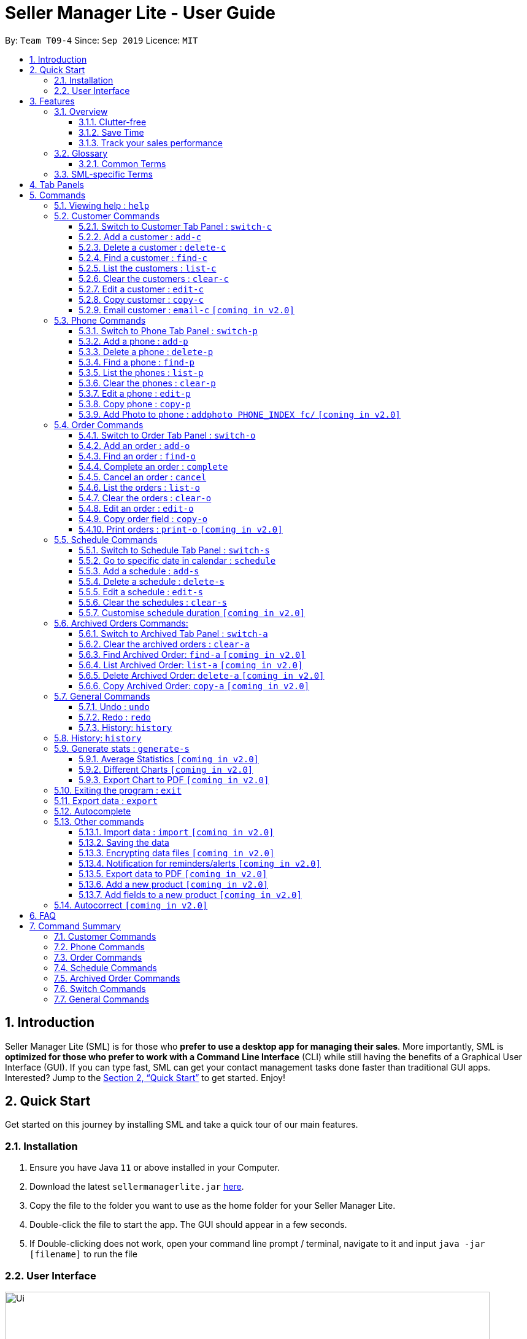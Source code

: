 = Seller Manager Lite - User Guide
:site-section: UserGuide
:toc:
:toclevels: 3
:toc-title:
:toc-placement: preamble
:sectnums:
:imagesDir: images
:stylesDir: stylesheets
:xrefstyle: full
:experimental:
ifdef::env-github[]
:tip-caption: :bulb:
:note-caption: :information_source:
endif::[]
:repoURL: https://github.com/AY1920S1-CS2103T-T09-4/main

By: `Team T09-4`      Since: `Sep 2019`      Licence: `MIT`

== Introduction
Seller Manager Lite (SML) is for those who *prefer to use a desktop app for managing their sales*. More importantly, SML is *optimized for those who prefer to work with a Command Line Interface* (CLI) while still having the benefits of a Graphical User Interface (GUI). If you can type fast, SML can get your contact management tasks done faster than traditional GUI apps. Interested? Jump to the <<Quick Start>> to get started. Enjoy!

== Quick Start

Get started on this journey by installing SML and take a quick tour of our main features.

=== Installation
.  Ensure you have Java `11` or above installed in your Computer.
.  Download the latest `sellermanagerlite.jar` https://github.com/AY1920S1-CS2103T-T09-4/main/releases[here].
.  Copy the file to the folder you want to use as the home folder for your Seller Manager Lite.
.  Double-click the file to start the app. The GUI should appear in a few seconds.
.  If Double-clicking does not work, open your command line prompt / terminal, navigate to it and
input `java -jar [filename]` to run the file

=== User Interface



image::Ui.png[width="790"]




Type the command in the command box and press kbd:[Enter] to execute it.
e.g. typing *`help`* and pressing kbd:[Enter] will open the help window.
.  Some example commands you can try:

* *`list-c`* : lists all customer contacts
* **`add-c`**`n/John Doe c/98765432 e/johnd@example.com` : adds a customer named `John Doe` to SML.
* **`delete-c`**`1` : deletes the 1st customer shown in the current list
* *`exit`* : exits the app

Refer to <<Features>> for details of each command.

[[Features]]
== Features

// tag::overview[]
=== Overview

==== Clutter-free

SML helps you to organize your customers, phones, orders and schedules without clutter.

* Use our smart tab view to toggle between customers, phones, orders, schedules and archives.
* Search for the customer, phone and order you want with our find function.

==== Save Time

SML allows you to save time by:

* allowing you to export to Microsoft Excel
* update your inventory with a single command.
* find and copy information easily
* undo and redo when you make mistakes


==== Track your sales performance

SML generates real-time sales charts for you:


* Total Revenue (monthly)
* Total Profit (monthly)
* Total Cost (monthly)

// end::overview[]

// tag::glossary[]

=== Glossary

==== Common Terms

. *SML* +
Initialism for our application, Seller Manager Lite.

. *Customer* +
A person who buys from the seller.

. *Phone* +
Multi-purpose mobile computing device. Also known as smartphones.

. *Order* +
A request for goods.

. *Schedule* +
A meetup with buyer to pass the goods. There can only be 1 schedule associated with an order at any one time. Duration of schedule is set to be 1 hour.

=== SML-specific Terms

. *Command* +
An instruction that will produce an output once entered in SML.

. *CustomerBook* +
A CustomerBook is a list that stores Customer(s) that has been added into SML.
Each customer entry comprises of CustomerName, ContactNumber and Email fields and others.

. *PhoneBook* +
A PhoneBook is a list that stores Phone(s) that has been added in SML.
Each phone entry comprises of IdentityNumber, SerialNumber, Brand, PhoneName, Colour, Cost and Capacity.

. *OrderBook* +
A OrderBook is a list that stores Order(s) that has been added in SML.
Each order entry comprises of a customer, a phone, OrderID, Price and OrderStatus.

. *ScheduleBook* +
A ScheduleBook is a list that stores Schedules(s) that has been added in SML.
Each schedule entry comprises a Venue and Calendar with date and time.

. *Archived* +
Archived is a list that stores Completed or Cancelled orders ONLY.

. *TabPanel* +
A view that is similar to web browser Tabs.

. *Add* +
The action of putting an entry into CustomerBook, PhoneBook, OrderBook or ScheduleBook.

. *Edit* +
If you want to make changes to any entry, you can do so with this command.

. *Delete* +
Remove an entry from CustomerBook, PhoneBook or ScheduleBook.

. *Find* +
The action of searching for customers, phones or orders that contains the keywords that you specify.

. *Switch* +
Change the Tab Panel to Customer, Phone, Order, Schedule or Archived.

. *Undo* +
If you've made a mistake, you can simply revert to the previous command.

. *Redo* +
Inverse of undo.

. *Copy* +
Action of copying an entry into clipboard.

// end::glossary[]

// tag::tabpanels[]
[[TabPanels]]
== Tab Panels

To ensure that users wouldn't suffer from information overload,
we have divided the user interface into 5 partitions

* Customer
* Phone
* Order
* Schedule
* Archived

Use our Switch commands ( refer to  <<Switch>> ) to toggle between the tab panels!
The cool thing about our commands is that it will automatically
toggle to the Tab Panel that it belongs to.

// end::tabpanels[]

[[Commands]]
== Commands

====
*Command Format*

* Words in `UPPER_CASE` are the parameters to be supplied by the user e.g. in `add -c n/NAME`, `NAME` is a parameter which can be used as `add -c n/John Doe`.
* Items in square brackets are optional e.g `n/NAME [t/TAG]` can be used as `n/John Doe t/friend` or as `n/John Doe`.
* Items with `…`​ after them can be used multiple times including zero times e.g. `[t/TAG]...` can be used as `{nbsp}` (i.e. 0 times), `t/friend`, `t/friend t/family` etc.
* Parameters can be in any order e.g. if the command specifies `n/NAME c/CONTACT_NUMBER`, `c/CONTACT_NUMBER n/NAME` is also acceptable.
*Note that this applies only to Customer, Phone, Order and statistics commands*
====

=== Viewing help : `help`
Lists out the commands you need to navigate SML. +
Format: `help`

// tag::customer[]
=== Customer Commands
Commands that work on customers in SML.

==== Switch to Customer Tab Panel : `switch-c`

Switches to Customer Tab Panel.

[underline]#Format#: `switch-c`


==== Add a customer : `add-c`

Adds a Customer to the CustomerBook. +
This can be done in any Tab Panel.

[underline]#Format#: `add-c n/NAME c/CONTACT_NUMBER e/EMAIL [t/TAG]…`

[TIP]
Contact numbers should be 8-digits long.
[TIP]
A customer can have any number of tags, including 0.
[TIP]
Customers can share the same name.
[TIP]
Customers cannot share the same contact number or email.

[underline]#Examples#:
* Adds a single customer
. `add-c n/Steve Jobs c/12345678 e/stevejobs@apple.com`

image::ug-command/ug-add-c.png[width="600"]

==== Delete a customer : `delete-c`
Deletes a customer in SML. Note that deleting a customer will also delete the orders and schedules associated with the customer. +

[underline]#Format#: `delete-c INDEX`


****
* Deletes the customer at the specified `INDEX`.
* The index refers to the index number shown in the displayed customer list.
* The index *must be a positive integer* 1, 2, 3, ...
****

[underline]#Examples#:

* Delete the 2nd customer.
. `list-c` +
. `delete-c 2` +

* Delete the 1st customer after performing a find customer command.
. `find-c alice` +
. `delete-c 1` +

==== Find a customer : `find-c`
Finds customers whose fields contain any of the given keywords. +

[underline]#Format#: `find KEYWORD [MORE_KEYWORDS]...`

****
* The search is case insensitive. e.g `hans` will match `Hans`
* The search matches anywhere for name, contact number, email and tags.
* The search looks for partial matches e.g. `ha` will match `hans`. However, `hns` will not match `hans`.
* Entries matching ALL fields will be returned (i.e. `AND` search).
** e.g. `find-c aaa bbb` will match a customer with name `Aaah` and with tag `bbb`;
****

[underline]#Examples#:

* Find customers with keyword `colleague` +
. `find-c colleague` +

image::ug-command/ug-find-c-1.png[width="600"]

* Find customers with keywords `charlotte` `oliveiro` +
. `find-c charlotte oliveiro` +

image::ug-command/ug-find-c-2.png[width="600"]
// end::customer[]

==== List the customers : `list-c`

List every customer in SML. Acts as a switch customer command as well. +

[underline]#Format#: `list-c`

- `list-c`

==== Clear the customers : `clear-c`
Clears every customer in SML. +

[underline]#Format#: `clear-c`

- `clear-c`


==== Edit a customer : `edit-c`
Edits an existing customer in CustomerBook. +
Format: `edit-c INDEX [n/NAME] [c/CONTACT_NUMBER] [e/EMAIL] [t/TAG]…`


****
- Edits the customer at the specified `INDEX`. The index refers to the index number shown in the displayed customer list.
The index *must be a positive integer* 1, 2, 3, ...
- At least one of the optional fields must be provided.
- Existing values will be updated to the input values.
- When editing tags, the existing tags of the customer  will be removed i.e adding of tags is not cumulative.
- You can remove all the customer's tags by typing `t/` without specifying any tags after it.
****

[underline]#Examples#:

* Edit the contact number and email of the 1st customer.
. `edit-c 1 c/98721928 e/happygolucky@gmail.com` +
* Clear all existing tags from the 2nd customer.
. `edit-c 2 t/` +

==== Copy customer : `copy-c`
Copies a customer in SML to clipboard +

[underline]#Format#: `copy-c INDEX`


****
* Copies the customer at the specified `INDEX`.
* The index refers to the index number shown in the displayed customer list.
* The index *must be a positive integer* 1, 2, 3, ...
****

[underline]#Examples#: +

* Copy the 1st customer
. `copy-c 1`

* Copy the 1st customer after performing find.
. `find-c Lee`
. `copy-c 1`

==== Email customer : `email-c` `[coming in v2.0]`
Emails a customer in SML. Opens Gmail on web browser and drafts an email to customer. +

[underline]#Format#: `email-c INDEX`




// tag::phone[]
=== Phone Commands
Commands that work on phones that you have in SML.

==== Switch to Phone Tab Panel : `switch-p`

Switches to Phone Tab Panel.

[underline]#Format#: `switch-p`



==== Add a phone : `add-p`
Adds a phone. Similar to add customer. +

[underline]#Format#: `add-p i/IDENTITY NUMBER (IMEI) s/SERIAL NUMBER n/NAME b/BRAND cp/CAPACITY (in GB) cl/COLOUR $/COST [t/TAG]…​`

[TIP]
IMEI Number should be 15 digits long.
[TIP]
Capacity can be 8GB, 16GB, 32GB, 64GB, 128GB, 256GB, 512GB or 1024GB. You do not need to type GB after the prefix cp/.
[TIP]
Cost must start with $ and can only have a maximum of 2 decimal place.
[TIP]
A customer can have any number of tags, including 0.

[underline]#Examples#:

* Adds a single phone
. `add-p i/543407158585522 s/A123bcfe29 n/iPhone 11 b/Apple cp/128 cl/Purple $/$900 t/NEW t/Cool`

image::ug-command/ug-add-p.png[width="800"]

==== Delete a phone : `delete-p`
Deletes a phone in SML. Note that deleting a phone will also delete the orders and schedules associated with the phone.+

[underline]#Format#: `delete-p INDEX`


****
* Deletes the phone at the specified `INDEX`.
* The index refers to the index number shown in the displayed phone list.
* The index *must be a positive integer* 1, 2, 3, ...
****

[underline]#Examples#:

* Delete the 2nd phone.
. `list-p` +
. `delete-p 2` +

* Delete the 1st phone after performing a find phone command.
. `find-p alice` +
. `delete-p 1` +

==== Find a phone : `find-p`
Finds phones whose fields contain any of the given keywords. +

[underline]#Format#: `find KEYWORD [MORE_KEYWORDS]...`

****
* The search is case insensitive. e.g `hans` will match `Hans`
* The search looks for partial matches e.g. `ha` will match `hans`. However, `hns` will not match `hans`.
* The search matches anywhere for name, contact number, email and tags.
* Entries matching ALL field will be returned (i.e. `AND` search).
** e.g. `find-c aaa bbb` will match a phone with name `Aaah` and with tag `bbb`;
****

[underline]#Examples#:

* Find phones with keyword `apple` +
. `find-p apple` +

image::ug-command/ug-find-p-1.png[width="800"]

* Find phones with keywords `128` `iphone` +
. `find-p 128 iphone` +

image::ug-command/ug-find-p-2.png[width="800"]


==== List the phones : `list-p`
List every phone in SML. Acts as a switch phone command as well. +

[underline]#Format#: `list-p`

- `list-p`

==== Clear the phones : `clear-p`
Clears every phone in SML. +

[underline]#Format#: `clear-p`

- `clear-p`

==== Edit a phone : `edit-p`
Edits the data fields of a phone. +
[underline]#Format#: `edit-p INDEX [i/IMEI] [s/SERIAL NUMBER] [n/NAME] [b/BRAND] [cp/CAPACITY] [cl/COLOUR] [$/COST] [t/TAG]…`


****
- Edits the phone at the specified `INDEX`. The index refers to the index number shown in the displayed customer list.
The index *must be a positive integer* 1, 2, 3, ...
- At least one of the optional fields must be provided.
- Existing values will be updated to the input values.
- When editing tags, the existing tags of the phone  will be removed i.e adding of tags is not cumulative.
- You can remove all the phones's tags by typing `t/` without specifying any tags after it.
****

[underline]#Examples#:

* Edit the phone name and colour of the 1st phone.
. `edit-c 1 n/iPhone 11 cl/Green` +
* Clear all existing tags from the 2nd phone.
. `edit-c 2 t/` +

==== Copy phone : `copy-p`
Copies a phone in SML to clipboard +

[underline]#Format#: `copy-p INDEX`

[underline]#Examples#: +

****
* Copies the phone at the specified `INDEX`.
* The index refers to the index number shown in the displayed phone list.
* The index *must be a positive integer* 1, 2, 3, ...
****

[underline]#Examples#:

* Copy the 1st phone
. `copy-p 1`

* Copy the 1st phone after performing find.
. `find-p apple`
. `copy-p 1`

==== Add Photo to phone : `addphoto PHONE_INDEX fc/` `[coming in v2.0]`

Adds a photo to a phone in the database using the system's user interface dialog.


// end::phone[]

=== Order Commands
Commands that work on orders that you have.

==== Switch to Order Tab Panel : `switch-o`
Switches to Order Tab Panel.
[underline]#Format#: `switch-o`

==== Add an order : `add-o`
Adds an order to the list of orders. +
Format: `add-o c/CUSTOMER_INDEX p/PHONE_INDEX $/PRICE [t/TAG]...`

****
* Negative prices will be rejected.
* $0 is accepted to accommodate for free transactions.
* Prices above 1.7*10^308 will not be rejected. However, they will
*corrupt* the data. There is no practical reason
for a price to be that high.
****

==== Find an order : `find-o`
Returns all the information pertaining to the order. +
Format: `find-o KEYWORD [KEYWORD]...`


==== Complete an order : `complete`
Completes the order, order status changed to `COMPLETED`. +
Only `SCHEDULED` orders can be completed. +
Phone associated with order will also be deleted. +
Format: `complete INDEX`

==== Cancel an order : `cancel`
Cancels the order at the specified index. +
Format: `cancel INDEX`

==== List the orders : `list-o`
List all the orders in the list. +
Format: `list-o`

==== Clear the orders : `clear-o`
Clears every order in SML. +

[underline]#Format#: `clear-o`

==== Edit an order : `edit-o`
Edits the data fields of an order. +
[underline]#Format#: `edit-o INDEX [c/CUSTOMER_INDEX] [p/PHONE_INDEX] [$/PRICE] [t/TAG]…`


****
- Edits the order at the specified `INDEX`. The index refers to the index number shown in the displayed customer list.
The index *must be a positive integer* 1, 2, 3, ...
- At least one of the optional fields must be provided.
- Existing values will be updated to the input values.
- When editing tags, the existing tags of the order  will be removed i.e adding of tags is not cumulative.
- You can remove all the order's tags by typing `t/` without specifying any tags after it.
****

[underline]#Examples#:

* Edit the price of the 1st order.
. `edit-o 1 $/$1000` +
* Clear all existing tags from the 2nd order.
. `edit-o 2 t/` +


==== Copy order field : `copy-o`
Copies an order field to clipboard. +
Format: `copy-o <field>`


==== Print orders : `print-o` `[coming in v2.0]`
Prints the order lists with formatting that is appropriate for stock-take or order tracking.
Order list is converted into PDF format before being printed. +
Format: `print-o`

// tag::schedule[]

=== Schedule Commands
Commands that work on schedules you have.

==== Switch to Schedule Tab Panel : `switch-s`
Switches to Schedule Tab Panel. +
[underline]#Format#: `switch-s`

==== Go to specific date in calendar : `schedule`
Shows the week of the date specified by the user. +
[underline]#Format#: `schedule cd/DATE`
[TIP]
Date should be in the format YYYY.MM.DD with valid year, month and date. Only dates from year 1970 onwards are valid.
[TIP]
Month and date can be *single digits* where applicable.

==== Add a schedule : `add-s`
Adds a schedule. +
If there are conflicts with the existing schedules, use the `-allow` flag to allow clashing schedules.
****
Note:

- You can add multiple schedules at the same time slot but it will affect the visibility of the order index on the schedule.
- Venue that is too long will be truncated / not visible on the calendar schedule.
- If a schedule spans across 2 days, the order index and venue might not be visible.
- Simple hover your cursor over the schedule (where content is truncated), the full string (order index + venue) should appear as a temporary pop-up in a while.
****
[underline]#Format#: `add-s ORDER_INDEX cd/DATE ct/TIME v/VENUE [t/TAG]… [-allow]` +

[underline]#Example#: +

* `add-s 3 cd/2018.7.25 ct/18.00 v/Starbucks t/freebie -allow` +

image::ug-command/ug-add-s.png[width="800"]

[TIP]
Order index should be a positive integer and must exist in the order list.
[TIP]
Date should be in the format YYYY.MM.DD with valid year, month and date. Only dates from year 1970 onwards are valid.
*Month and date can be single digits if applicable.*
[TIP]
Time should be in the 24-hour format HH.MM with valid hour and minute.
*Hour and minute can be single digits if applicable.*
[TIP]
Schedule can have any number of tags, including 0.

==== Delete a schedule : `delete-s`
Deletes a schedule. +
[underline]#Format#: `delete-s ORDER_INDEX`
****
* Deletes the schedule of the order at the specified `ORDER_INDEX`.
* Order index is a positive integer and must exist in the order list.
****
[underline]#Example#: +

* Delete the schedule of the 2nd order.
. `list-o` +
. `delete-s 2`

==== Edit a schedule : `edit-s`
Edits an existing schedule. +
If the edited schedule has conflicts with the existing schedules, use the `-allow` flag to allow clashing schedules. +
*Note*: You can add multiple schedules at the same time slot but it will affect the *visibility of the order index and schedule venue* on the calendar. +

[underline]#Format#: `edit-s ORDER_INDEX [cd/DATE] [ct/TIME] [v/VENUE] [t/TAG]… [-allow]`
****
- Edits the schedule of the order at the specified `ORDER_INDEX`.
- At least one of the optional fields must be provided.
- Existing values will be updated to the input values.
- When editing tags, the existing tags of the schedule will be removed i.e adding of tags is not cumulative.
- You can remove all the schedule's tags by typing `t/` without specifying any tags after it.
****

[underline]#Examples#:

* Edit the date of the schedule of the 1st order and allow it to clash with the existing schedules. +
`edit-s 1 cd/2019.12.12 -allow`

==== Clear the schedules : `clear-s`
Clears every schedule in SML. +

[underline]#Format#: `clear-s`

==== Customise schedule duration `[coming in v2.0]`
There will be an additional attribute in schedule which takes in the duration of the event (in minutes).

// end::schedule[]

=== Archived Orders Commands:


==== Switch to Archived Tab Panel : `switch-a`

Switches to Archived Order Tab Panel.

[underline]#Format#: `switch-a`

==== Clear the archived orders : `clear-a`
Clears every archived order in SML. +

[underline]#Format#: `clear-a`

==== Find Archived Order: `find-a` `[coming in v2.0]`

Finds archived orders whose fields contain any of the given keywords. +

[underline]#Format#: `find-a KEYWORD [MORE_KEYWORDS]...`


==== List Archived Order: `list-a` `[coming in v2.0]`
List every archived order in SML. Acts as a switch archived order command as well. +

[underline]#Format#: `list-a`

- `list-a`

==== Delete Archived Order: `delete-a` `[coming in v2.0]`

Deletes an archived order in SML.

[underline]#Format#: `delete-c INDEX`


==== Copy Archived Order: `copy-a` `[coming in v2.0]`
Copies an archived order field to clipboard. +
Format: `copy-a INDEX`

=== General Commands

==== Undo : `undo`

Undo the previous command. +
Currently, the following commands are undoable and redoable. +

. Add Customer
. Edit Customer
. Delete Customer
. Clear Customer

. Add Order
. Edit Order
. Complete Order
. Cancel Order
. Clear Order

. Add Phone
. Edit Phone
. Delete Phone
. Clear Phone

. Add Schedule
. Edit Schedule
. Delete Schedule
. Clear Schedule

[underline]#Format#: `undo`

[underline]#Examples#:

* Undo clear Customer Book
. `clear-c`
. `undo`

image::ug-command/ug-undo.png[width="800"]

==== Redo : `redo`
Redo the previous undone command. Inverse of undo.  +

When you redo a delete command, it will specifically delete the customer/phone/order that was previously deleted.
When you redo an add command, it will specifically add the customer/phone/order that was previously added.

Currently, the following commands are undoable and redoable. +

. Add Customer
. Edit Customer
. Delete Customer
. Clear Customer

. Add Order
. Edit Order
. Complete Order
. Cancel Order
. Clear Order

. Add Phone
. Edit Phone
. Delete Phone
. Clear Phone

. Add Schedule
. Edit Schedule
. Delete Schedule
. Clear Schedule

[underline]#Format#: `redo`

[underline]#Examples#:

// tag::statisticsCommand[]
* Redo clear Customer Book
. `clear-c`
. `undo`
. `redo`

image::ug-command/ug-redo.png[width="800"]


==== History: `history`

Views the command history of all your previous commands.

[underline]#Format#: `history`

[underline]#Example#:

image::ug-command/ug-history.png[width="800"]

// tag::statisticsCommand[]
* Redo clear Customer Book
. `clear-c`
. `undo`
. `redo`

image::ug-command/ug-redo.png[width="800"]


=== History: `history`

Views the command history of all your previous commands, starting from the latest to the earliest command.

[underline]#Format#: `history`

[underline]#Example#:

image::ug-command/ug-history.png[width="800"]

// tag::statisticsCommandUG[]
=== Generate stats : `generate-s`

`v1.4` only allows statistics on orders marked as `Completed` and has a  `Schedule`.

This function calculates the three type of
statistics as shown below.

All statistics that are calculated are only on orders in the `archived panel` that has been `completed` and with valid `schedule`.
Lacking any of this will cause its non-inclusion into the statistics calculation.
The value calculated is the sum over the total time period within a month, meaning that it will take the date period,
calculate the statistics for orders within that time period, split it by month and display it.

e.g Total `revenue` between 2019.11.12 and 2019.11.29 will calculate the order between this 2 dates, sum up the revenue
(as it falls within a single month) and
display this value.

* Accepts two types of input:
** Without date input - display total value for that particular statistics
** with date input - displays chart (Monthly value) and total value for that particular statistics  +

Generates the statistics with no date input. +


Used for calculating `total profit` , `total Revenue` and `total Cost`. +
Format: `generate-s s/stat` +

Type for `stat` includes: `profit`, `revenue`, `cost` +
The argument must match this three words perfectly.

Shown below:


image::StatsExampleDefault.png[width="300"]


Generates the statistics with date input in chart format (in pop-up modal dialog). +
Format: `generate-s s/stat d1/YYYY.MM.DD d2/YYYY.MM.DD` +
Example: `generate-s s/revenue d1/2019.10.16 d2/2019.11.21` +
Format for date is in YYYY.MM.DD e.g `2019.05.12`

Shown below:

image::StatsExampleGraph.png[width="300"]

// end::statisticsCommandUG[]
[TIP]
Date should be in the format YYYY.MM.DD with valid year, month and date. Only dates from year 1970 onwards are valid.
[TIP]
For dates in YYYY.MM.DD, the MM and DD argument can omit the leading 0 e.g `2019.1.1` is valid
as long as the date is valid
[TIP]
Accuracy is guaranteed up to $0.01 *only*
[TIP]
Statistic type argument must match `profit`, `revenue`, `cost` (no upper case)

Limitations:

* Range of dates affecting chart display:
** The chart is able to accept a large range of dates, but take note that above a
certain threshold the gap between the months will change, depending on how large of a range you are calculating.
This behaviour is intentional and not a bug.

* Date range starts from 1970 onwards
** Date of year input starts from 1970 onwards. This is enough to fit our use case. Anything lower will be rejected.

* Auto truncation of labels
** the X-axis labels will adjust automatically based on the range of inputs. This is intended to give users the
flexibility with regards to the range of dates to be inputted. Above a certain range the interval between x-axis data
will decrease e.g 2 months

* Stats window data not updating
** If you already have a stats window open and you complete an order,
you will have to re enter the statistic command to update that value in another window.

* Manually Close the Statistic window before typing `exit` on the main app
** If you already have a stats window open before you enter the `exit` command, the application will only stop running
when the remaining statistic windows are closed manually.

* Load time:
** Do not be alarmed if the window does not pop up immediately upon click. For larger data sets
we estimate at least a few seconds before the window will be loaded.

==== Average Statistics `[coming in v2.0]`
** More advanced commands like `average profit` etc

==== Different Charts `[coming in v2.0]`
** Instead of just being able to display via a line chart, users will be able to select the type of chart

==== Export Chart to PDF `[coming in v2.0]`
** User will be able to export their charts to pdf with a click of a button.

=== Exiting the program : `exit`

Exits the program. +

[underline]#Format#: `exit`

If there are any statistics window open when executing this, the application will not terminate until those windows are closed too


=== Export data : `export`


Exports application data into csv file. +
If csv file of the input file name exists, the application data will be exported to the existing file. +
If csv file of the input file name does not exist, the application data will be exported into a new file. +

[underline]#Format#: `export FILE_NAME` +

=== Autocomplete
As you enter characters into the command line, suggestions will appear.

A maximum of 8 suggestions will appear in a dropdown menu, sorted by their degree of
similarity to the entered text.

[TIP]
The system might lag and suggest nothing if you are typing too fast.

Example: `add`

*** If you enter `add-c` followed by a space, the system will suggest
a list of prefixes you can enter, such as `n/`.

*** When you enter `add-c n/`, the system will suggest a list of names that belong to
existing customers. This is helpful in checking if the data you are entering is duplicated.

*** The list of data that is suggested depends on the prefix that is last entered.
If the last entered prefix was `e/`, it would instead suggest a list of existing emails.

****
* As `add-c`, `add-p` and `add-o` commands can accept an unlimited number of tags,
the system will continuously suggest `t/` prefixes and `Tag` arguments after all compulsory arguments
are entered.

* Autocomplete works similarly for all `add` commands, and `generate-s`.
****

Example: `edit`

*** If you enter `edit-c` followed by a space, the system will suggest two numbers:
`1` and `N`, where `N` is the largest valid index that can be entered. `N` corresponds to the number of
customers in the customer panel.

*** If you enter `edit-c 1` followed by a space, the system will suggest a list of prefixes you can enter, such as `n/`, `c/`, `e/`.

*** When you enter `edit-c 1 c/`, the system will suggest a list of contact numbers that belong to existing customers.
This is helpful in checking if the data you are editing to is duplicated.

*** The list of data that is suggested depends on the prefix that is last entered.
If the last entered prefix was `i/`, it would instead suggest a list of existing identity numbers.

****
* As edit commands allow for multiple same prefixes, the system is designed to always
suggest the entire set of possible prefixes.

* Autocomplete works similarly for all `edit` commands.
****

Example: `find`

*** If you enter `find-c` followed by a space, the system will suggest a list containing every
piece of data belonging to every customer in the database.

****
* As `find` commands accept any unlimited number of keywords, the system will continuously suggest
the same set of possible keywords when a space is entered.

* Autocomplete works similarly for all `find` commands.
****

Example: `delete-c`

*** For commands such as `delete-c` which take only a single index and no additional arguments,
the system will suggest two numbers: `1` and `N`, where `N` is the largest valid index that can be entered.

****
* Commands of this type include `delete`, `copy`, `complete`, `cancel`.
****

Example: `switch`

*** For simple commands such as `switch-c`, the system will suggest the command word
and nothing else.

****
* Simple commands include `switch`, `export`, `list`, `clear`, `undo`, `redo`, `history`, `exit`, `help`.
****

Example: `schedule`

*** If you enter `schedule` followed by a space, the system will suggest a list of
dates that already have orders scheduled on them. This is helpful in checking for duplicates.

=== Other commands

==== Import data : `import` `[coming in v2.0]`


Imports csv file into application. +
If csv file of the input file exists, the file will be imported. +
If csv file of the input file does not exist, command will not be executed. +

[underline]#Format#: `import FILE_NAME`

==== Saving the data


SML data are saved in the hard disk automatically after any command that changes the data. +
There is no need to save manually.

==== Encrypting data files `[coming in v2.0]`


All data files will be password-protected with a unique password of at least 8 characters long.

[underline]#Format#: `encrypt PASSWORD`

==== Notification for reminders/alerts  `[coming in v2.0]`


Notification page to show reminders or alerts of upcoming schedules.

==== Export data to PDF  `[coming in v2.0]`


Export the application data in SML to PDF format.

[underline]#Format#: `export pdf`

==== Add a new product `[coming in v2.0]`

This command is to allow users to define their own product (e.g. Tablet) with its own fields.
Users have to first key in the primary key name.
The primary key is used to uniquely identify all records. (e.g. for Tablet, the primary key could be the Serial Number)
This will be followed by the data type of the primary key.
The data types that will be supported are: #_DIGIT, #_CHARACTERS, #_ALPHANUMERIC, and also any of the existing fields.
The hash tag represents the length of the valid input for the primary key.


[underline]#Format#: `create PRODUCT_NAME PRIMARY_KEY_NAME DATA_TYPE `

==== Add fields to a new product `[coming in v2.0]`

This command allow users to add a field to their product.
Users have to first key in the field name.
This will be followed by the data type of the field.
The data types that will be supported are: #_DIGIT, #_CHARACTERS, #_ALPHANUMERIC, and also any of the existing fields.
The hash tag represents the length of the valid input for the primary key.


[underline]#Format#: `addfield PRODUCT_NAME FIELD_NAME DATA_TYPE `

=== Autocorrect `[coming in v2.0]`

Corrects any typos that you may have while typing the commands.

== FAQ
*Q*: How do I transfer my data to another Computer? +
*A*: Install the app in the other computer and overwrite the empty data file it creates with the file that contains the data of your previous SML folder.


// tag::summary[]
== Command Summary

=== Customer Commands

[width="100%",cols="20%,<30%",options="header",]
|=======================================================================
|Command | Summary
|`switch-c` | Switches to customer tab panel.
|`add-c n/NAME p/PHONE_NUMBER e/EMAIL [t/TAG]…`| Adds a new customer into SML
|`edit-c INDEX [n/NAME] [p/PHONE] [e/EMAIL] [t/TAG]…​ `| Edits an existing customer.
|`delete-c INDEX`| Deletes a customer and its associated orders and schedules.
|`clear-c`| Deletes all customers and their associated orders and schedules.
|`find-c KEYWORD [MORE_KEYWORDS]`| Finds the customers that contains the keywords in its field.
|`copy-c INDEX`| Copies a customer into clipboard.
|=======================================================================


=== Phone Commands

[width="100%",cols="20%,<30%",options="header",]
|=======================================================================
|Command | Summary
|`add-p i/IDENTITY NUMBER (IMEI) s/SERIAL NUMBER n/NAME b/BRAND cp/CAPACITY (in GB) cl/COLOUR $/COST [t/TAG]…​`| Adds a new phone into SML
|`edit-p INDEX [i/IMEI] [s/SERIAL NUMBER] [n/NAME] [b/BRAND] [cp/CAPACITY] [cl/COLOUR] [$/COST] [t/TAG]…`| Edits an existing phone.
|`delete-p INDEX`| Deletes a phone and its associated orders and schedules.
|`clear-p`| Deletes all phones and their associated orders and schedules.
|`find-p KEYWORD [MORE_KEYWORDS]`| Finds the phones that contains the keywords in its field.
|`copy-p INDEX`| Copies a phone into clipboard
|=======================================================================

=== Order Commands

[width="100%",cols="20%,<30%",options="header",]
|=======================================================================
|Command | Summary
|`add-o c/CUSTOMER_INDEX p/PHONE_INDEX $/PRICE [t/TAG]...`| Adds a new order into SML
|`edit-o INDEX [c/CUSTOMER_INDEX] [p/PHONE_INDEX] [$/PRICE] [t/TAG]…`| Edits an existing order.
|`complete INDEX`| Completes an order and shift it into Archived Order Tab. Also deletes the associated phone.
|`cancel INDEX`| Cancels an order and shift it into Archived Order Tab.
|`clear-o`| Deletes all orders
|`find-o KEYWORD [MORE_KEYWORDS]`| Finds the orders that contains the keywords in its field.
|`copy-o INDEX`| Copies an order into clipboard
|=======================================================================

=== Schedule Commands

[width="100%",cols="20%,<30%",options="header",]
|=======================================================================
|Command | Summary
|`schedule cd/DATE`| Shows the week of the date specified by the user.
|`add-s ORDER_INDEX cd/DATE ct/TIME v/VENUE [t/TAG]… [-allow]`| Adds a new schedule into SML
|`edit-s ORDER_INDEX [cd/DATE] [ct/TIME] [v/VENUE] [t/TAG]… [-allow]`| Edits an existing schedule.
|`delete-s ORDER_INDEX`| Deletes a schedule.
|`clear-s`| Deletes all schedules.
|=======================================================================

=== Archived Order Commands
[width="100%",cols="20%,<30%",options="header",]
|=======================================================================
|Command | Summary
|`clear-a`| Deletes all archived orders.
|=======================================================================

[[Switch]]
=== Switch Commands
[width="100%",cols="20%,<30%",options="header",]
|=======================================================================
|Command | Summary
|`switch-a` | Switches to archived order tab panel.
|`switch-s` | Switches to schedule tab panel.
|`switch-o` | Switches to order tab panel.
|`switch-p` | Switches to phone tab panel.
|`switch-c` | Switches to customer tab panel.
|=======================================================================

=== General Commands
[width="100%",cols="20%,<30%",options="header",]
|=======================================================================
|Command | Summary
|`generate-s s/stat d1/YYYY.MM.DD d2/YYYY.MM.DD` | Generates the statistics with date input in chart format (in pop-up modal dialog). +
|`generate-s s/stat`| Generates the statistics with no date input.
|`undo`| Undo the last undoable command.
|`redo`| Redo the undone command.
|`history`| Views command history.
|`export <file name>`| Exports application data into csv file.
|`help`| Pops up a help window.
|`exit`| Quits the application.
|=======================================================================

// end::summary[]

